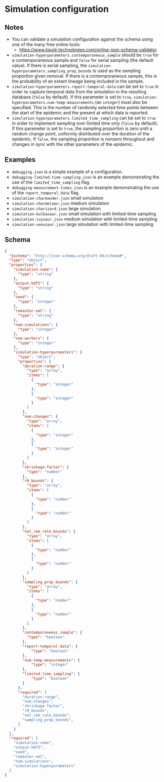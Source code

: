 * Simulation configuration

** Notes

- You can validate a simulation configuration against the schema using
  one of the many free online tools:
  + https://www.liquid-technologies.com/online-json-schema-validator
- =simulation-hyperparameters.contemporaneous_sample= should be =true=
  for a contemporaneous sample and =false= for serial sampling (the
  default value). If there is serial sampling, the
  =simulation-hyperparameters.sampling_prop_bounds= is used as the
  sampling proportion given removal. If there is a contemporaneous
  sample, this is the probability of an extant lineage being included
  in the sample.
- =simulation-hyperparameters.report-temporal-data= can be set to
  =true= in order to capture temporal data from the simulation in the
  resulting database (=false= by default). If this parameter is set
  to =true=, =simulation-hyperparameters.num-temp-measurements= (an
  =integer=) must also be specified. This is the number of randomly
  selected time points between the start of the epidemic and the
  present at which data is reported.
- =simulation-hyperparameters.limited_time_sampling= can be set to
  =true= in order to implement sampling over limited time only
  (=false= by default). If this parameter is set to =true=, the
  sampling proportion is zero until a random change point, uniformly
  distributed over the duration of the epidemic. If =false=, the
  sampling proportion is nonzero throughout and changes in sync 
  with the other parameters of the epidemic.

** Examples

- =debugging.json= is a simple example of a configuration.
- =debugging-limited-time-sampling.json= is an example demonstrating
  the use of the =limited_time_sampling= flag.
- =debugging-measurement-times.json= is an example demonstrating the
  use of the =report_temporal_data= flag.
- =simulation-charmander.json= small simulation
- =simulation-charmeleon.json= medium simulation
- =simulation-charizard.json= large simulation
- =simulation-bulbasaur.json= small simulation with limited-time sampling
- =simulation-ivysaur.json= medium simulation with limited-time sampling
- =simulation-venusaur.json= large simulation with limited-time sampling

** Schema

#+begin_src json :tangle simulation-schema.json
{
  "$schema": "http://json-schema.org/draft-04/schema#",
  "type": "object",
  "properties": {
    "simulation-name": {
      "type": "string"
    },
    "output-hdf5": {
      "type": "string"
    },
    "seed": {
      "type": "integer"
    },
    "remaster-xml": {
      "type": "string"
    },
    "num-simulations": {
      "type": "integer"
    },
    "num-workers": {
      "type": "integer"
    },
    "simulation-hyperparameters": {
      "type": "object",
      "properties": {
        "duration-range": {
          "type": "array",
          "items": [
            {
              "type": "integer"
            },
            {
              "type": "integer"
            }
          ]
        },
        "num-changes": {
          "type": "array",
          "items": [
            {
              "type": "integer"
            },
            {
              "type": "integer"
            }
          ]
        },
        "shrinkage-factor": {
          "type": "number"
        },
        "r0_bounds": {
          "type": "array",
          "items": [
            {
              "type": "number"
            },
            {
              "type": "number"
            }
          ]
        },
        "net_rem_rate_bounds": {
          "type": "array",
          "items": [
            {
              "type": "number"
            },
            {
              "type": "number"
            }
          ]
        },
        "sampling_prop_bounds": {
          "type": "array",
          "items": [
            {
              "type": "number"
            },
            {
              "type": "number"
            }
          ]
        },
        "contemporaneous_sample": {
          "type": "boolean"
        },
        "report-temporal-data": {
            "type": "boolean"
        },
        "num-temp-measurements": {
            "type": "integer"
        },
        "limited_time_sampling": {
            "type": "boolean"
        }
      },
      "required": [
        "duration-range",
        "num-changes",
        "shrinkage-factor",
        "r0_bounds",
        "net_rem_rate_bounds",
        "sampling_prop_bounds",
      ]
    }
  },
  "required": [
    "simulation-name",
    "output-hdf5",
    "seed",
    "remaster-xml",
    "num-simulations",
    "simulation-hyperparameters"
  ]
}
#+end_src
